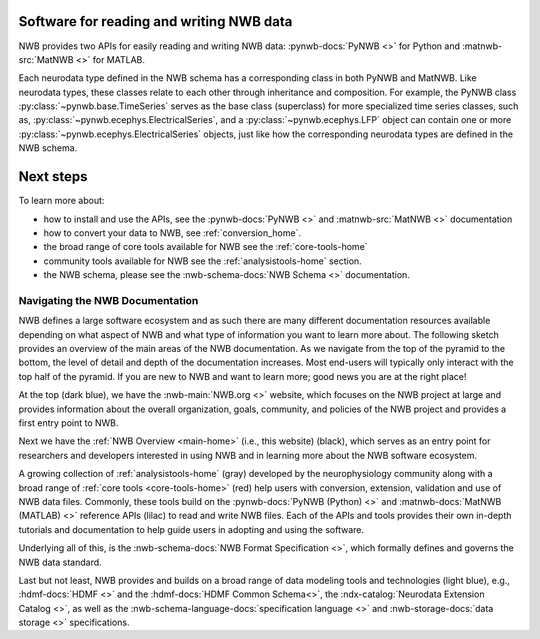 Software for reading and writing NWB data
=========================================

NWB provides two APIs for easily reading and writing NWB data: :pynwb-docs:`PyNWB <>` for Python and
:matnwb-src:`MatNWB <>` for MATLAB.

Each neurodata type defined in the NWB schema has a corresponding class in both PyNWB and MatNWB.
Like neurodata types, these classes relate to each other through inheritance and composition.
For example, the PyNWB class :py:class:`~pynwb.base.TimeSeries`
serves as the base class (superclass) for more specialized time series classes, such as,
:py:class:`~pynwb.ecephys.ElectricalSeries`, and a :py:class:`~pynwb.ecephys.LFP` object can contain one or more
:py:class:`~pynwb.ecephys.ElectricalSeries` objects, just like how the corresponding neurodata types
are defined in the NWB schema.

Next steps
==========

To learn more about:

* how to install and use the APIs, see the :pynwb-docs:`PyNWB <>` and  :matnwb-src:`MatNWB <>` documentation
* how to convert your data to NWB, see :ref:`conversion_home`.
* the broad range of core tools available for NWB see the :ref:`core-tools-home`
* community tools available for NWB see the :ref:`analysistools-home` section.
* the NWB schema, please see the :nwb-schema-docs:`NWB Schema <>` documentation.

Navigating the NWB Documentation
--------------------------------

NWB defines a large software ecosystem and as such there are many different documentation resources available depending
on what aspect of NWB and what type of information you want to learn more about. The following sketch provides an
overview of the main areas of the NWB documentation. As we navigate from the top of the pyramid to the
bottom, the level of detail and depth of the documentation increases. Most end-users will typically only interact with
the top half of the pyramid. If you are new to NWB and want to learn more; good news you are at the right place!

.. image:: ../img/nwb_documentation_overview.png
    :class: align-center
    :width: 600

At the top (dark blue), we have the :nwb-main:`NWB.org <>` website, which focuses on the NWB project at large and provides
information about the overall organization, goals, community, and policies of the NWB project and provides a first
entry point to NWB.

Next we have the :ref:`NWB Overview <main-home>` (i.e., this website) (black), which serves as an entry point for
researchers and developers interested in using NWB and in learning more about the NWB software ecosystem.

A growing collection of :ref:`analysistools-home` (gray) developed by the neurophysiology community along with a
broad range of :ref:`core tools <core-tools-home>` (red) help users with conversion, extension, validation and use of
NWB data files. Commonly, these tools build on the :pynwb-docs:`PyNWB (Python) <>` and :matnwb-docs:`MatNWB (MATLAB) <>`
reference APIs (lilac) to read and write NWB files. Each of the APIs and tools provides their own in-depth
tutorials and documentation to help guide users in adopting and using the software.

Underlying all of this, is the :nwb-schema-docs:`NWB Format Specification <>`, which formally
defines and governs the NWB data standard.

Last but not least, NWB provides and builds on a broad range of data modeling tools and technologies (light blue),
e.g., :hdmf-docs:`HDMF <>` and the :hdmf-docs:`HDMF Common Schema<>`, the :ndx-catalog:`Neurodata Extension Catalog <>`,
as well as the :nwb-schema-language-docs:`specification language <>` and :nwb-storage-docs:`data storage <>`
specifications.
